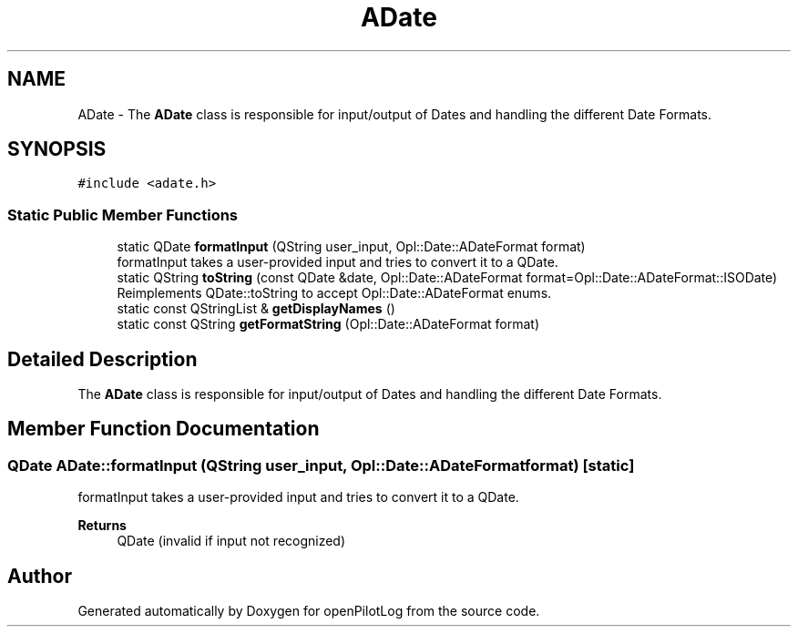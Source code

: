 .TH "ADate" 3 "Tue Jul 27 2021" "openPilotLog" \" -*- nroff -*-
.ad l
.nh
.SH NAME
ADate \- The \fBADate\fP class is responsible for input/output of Dates and handling the different Date Formats\&.  

.SH SYNOPSIS
.br
.PP
.PP
\fC#include <adate\&.h>\fP
.SS "Static Public Member Functions"

.in +1c
.ti -1c
.RI "static QDate \fBformatInput\fP (QString user_input, Opl::Date::ADateFormat format)"
.br
.RI "formatInput takes a user-provided input and tries to convert it to a QDate\&. "
.ti -1c
.RI "static QString \fBtoString\fP (const QDate &date, Opl::Date::ADateFormat format=Opl::Date::ADateFormat::ISODate)"
.br
.RI "Reimplements QDate::toString to accept Opl::Date::ADateFormat enums\&. "
.ti -1c
.RI "static const QStringList & \fBgetDisplayNames\fP ()"
.br
.ti -1c
.RI "static const QString \fBgetFormatString\fP (Opl::Date::ADateFormat format)"
.br
.in -1c
.SH "Detailed Description"
.PP 
The \fBADate\fP class is responsible for input/output of Dates and handling the different Date Formats\&. 
.SH "Member Function Documentation"
.PP 
.SS "QDate ADate::formatInput (QString user_input, Opl::Date::ADateFormat format)\fC [static]\fP"

.PP
formatInput takes a user-provided input and tries to convert it to a QDate\&. 
.PP
\fBReturns\fP
.RS 4
QDate (invalid if input not recognized) 
.RE
.PP


.SH "Author"
.PP 
Generated automatically by Doxygen for openPilotLog from the source code\&.
